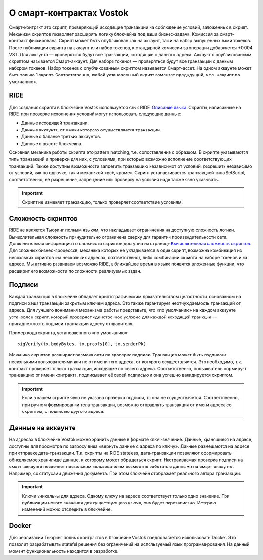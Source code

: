 О смарт-контрактах Vostok
========================================

Смарт-контракт это скрипт, проверяющий исходящие транзакции на соблюдение условий, заложенных в скрипт. Механизм скриптов позволяет расширять логику блокчейна под ваши бизнес-задачи.
Комиссия за смарт-контракт фиксирована. Скрипт может быть опубликован как на аккаунт, так и на набор выпущенных вами токенов. После публикации скрипта на аккаунт или набор токенов, к стандарной комиссии 
за операции добавляется +0.004 VST. 
Для аккаунта — проверяться будут все транзакции, исходящие с данного адреса. Аккаунт с опубликованным скриптом называется Смарт-аккаунт.
Для набора токенов — проверяться будут все транзакции с данным набором токенов. Набор токенов с опубликованным скриптом называется Смарт-ассет.
На одном аккаунте может быть только 1 скрипт. Соответственно, любой установленный скрипт заменяет предыдущий, в т.ч. «скрипт по умолчанию».

RIDE
~~~~~

Для создания скрипта в блокчейне Vostok используется язык RIDE. `Описание языка <https://docs.wavesplatform.com/en/technical-details/ride-language/language-description.html>`_.
Скрипты, написанные на RIDE, при проверке исполнения условий могут использовать следующие данные:

* Данные исходящей транзакции.
* Данные аккаунта, от имени которого осуществляется транзакции.
* Данные о балансе третьих аккаунтов.
* Данные о высоте блокчейна.

Основная механика работы скрипта это pattern matching, т.е. сопоставление с образцом. 
В скрипте указываются типы транзакций и проверки для них, с условиями, при которых возможно исполнение соответствующих транзакций. Также доступны возможности запретить транзакцию независимот от условий, 
разрешить независимо от условий, как по одночке, так и механикой «всё, кроме».
Скрипт устанавливается транзакцией типа SetScript, соответственно, её разрешение, запрещение или проверку на условия надо также явно указывать.

.. important:: Скрипт не изменяет транзакцию, только проверяет соответствие условиям.

Сложность скриптов
~~~~~~~~~~~~~~~~~~~~

RIDE не является Тьюринг полным языком, что накладывает ограничения на доступную сложность логики. Вычислительная сложность принудительно ограничена сверху для гарантии производительности сети.
Дополнительная информация по сложности скриптов доступна на странице `Вычислительная сложность скриптов <https://docs.wavesplatform.com/en/technical-details/waves-contracts-language-description/script-performance-tests.html>`_.
Для сложных бизнес-процессов, механика которых не укладывается в один скрипт, возможна комбинация из нескольких скриптов (на нескольких адресах, соответствено), либо комбинации скрипта на наборе токенов и на адресе.
Мы активно развиваем возможно RIDE, в ближайшее время в языке появятся вложенные функции, что расширит его возможности по сложности реализуемых задач.

Подписи
~~~~~~~

Каждая транзакция в блокчейне обладает криптографическим доказательством целостности, основанном на подписи хэша транзакции закрытым ключем адреса. Это также гарантирует неотчуждаемость транзакций от адреса.
Для лучшего понимания механизма работы представьте, что «по умолчанию» на каждом аккаунте установлен скрипт, который проверяет единственное условие для каждой исходящей транкции — принадлежность подписи транзакции адресу отправителя.

Пример кода скрипта, установленного «по умолчанию»::

    sigVerify(tx.bodyBytes, tx.proofs[0], tx.senderPk)

Механика скриптов расширяет возможности по проверке подписи. Транзакция может быть подписана несколькими пользователями или не от имени того адреса, от которого осуществляется. 
Это необходимо, т.к. контракт проверяет только транзакции, исходящие со своего адреса. Соответственно, пользователь формирует транзакцию от имени контракта, подписывает её своей подписью и она успешно валидируется скриптом.

.. important:: Если в вашем скрипте явно не указана проверка подписи, то она не осуществляется. Соответственно, при ручном формировании тела транзакции, возможно отправлять транзакции от имени адреса со скриптом, с подписью другого адреса.

Данные на аккаунте
~~~~~~~~~~~~~~~~~~~~~

На адресах в блокчейне Vostok можно хранить данные в формате ключ-значение. Данные, хранящиеся на адресе, доступны для просмотра по запросу вида «вернуть данные с адреса по ключу».
Данные размещаются на адресе при отправке дата-транзакции. Т.к. скрипты на RIDE stateless, дата-транзакции позволяют сформировать обновляемое хранилище данные, к которому может обращаться скрипт.
Настраиваемая проверка подписи на смарт-аккаунте позволяет нескольким пользователям совместно работать с данными на смарт-аккаунте. Например, со статусами движения документа. При этом блокчейн отображает 
реального автора транзакции.

.. important:: Ключи уникальны для адреса. Одному ключу на адресе соответствует только одно значение. При публикации нового значения для существующего ключа, оно будет перезаписано. Историю изменений можно отследить в блокчейне.

Docker
~~~~~~

Для реализации Тьюринг полных контрактов в блокчейне Vostok предполагается использовать Docker. Это позволит разрабатывать stateful решения без ограничений на используемый язык программирования. 
На данный момент функциональность находится в разработке.

